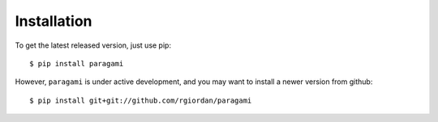 ============
Installation
============

To get the latest released version, just use pip::

    $ pip install paragami

However, ``paragami`` is under active development, and you may want to install
a newer version from github::

    $ pip install git+git://github.com/rgiordan/paragami
